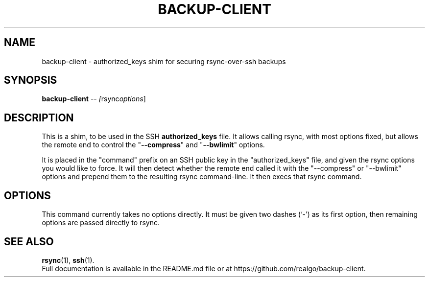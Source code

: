 .\"                                      Hey, EMACS: -*- nroff -*-
.\" (C) Copyright 2013 Sean Reifschneider, RealGo, Inc.
.\"     <sean+opensource@realgo.com>,
.\"
.\" First parameter, NAME, should be all caps
.\" Second parameter, SECTION, should be 1-8, maybe w/ subsection
.\" other parameters are allowed: see man(7), man(1)
.TH BACKUP-CLIENT 1 "October 21, 2013"
.\" Please adjust this date whenever revising the manpage.
.\"
.\" Some roff macros, for reference:
.\" .nh        disable hyphenation
.\" .hy        enable hyphenation
.\" .ad l      left justify
.\" .ad b      justify to both left and right margins
.\" .nf        disable filling
.\" .fi        enable filling
.\" .br        insert line break
.\" .sp <n>    insert n+1 empty lines
.\" for manpage-specific macros, see man(7)
.SH NAME
backup-client \- authorized_keys shim for securing rsync-over-ssh backups
.SH SYNOPSIS
.B backup-client
.RI "-- " [ rsync options ]
.SH DESCRIPTION
This is a shim, to be used in the SSH
.B authorized_keys
file.  It allows calling rsync, with most options fixed, but allows the
remote end to control the "\fB--compress\fP" and "\fB--bwlimit\fP" options.
.PP
It is placed in the "command" prefix on an SSH public key in the
"authorized_keys" file, and given the rsync options you would like to force.
It will then detect whether the remote end called it with the "--compress" or
"--bwlimit" options and prepend them to the resulting rsync command-line.  It
then execs that rsync command.
.SH OPTIONS
This command currently takes no options directly.  It must be given
two dashes (`-') as its first option, then remaining options are
passed directly to rsync.
.SH SEE ALSO
.BR rsync (1),
.BR ssh (1).
.br
Full documentation is available in the README.md file or at
https://github.com/realgo/backup-client.

